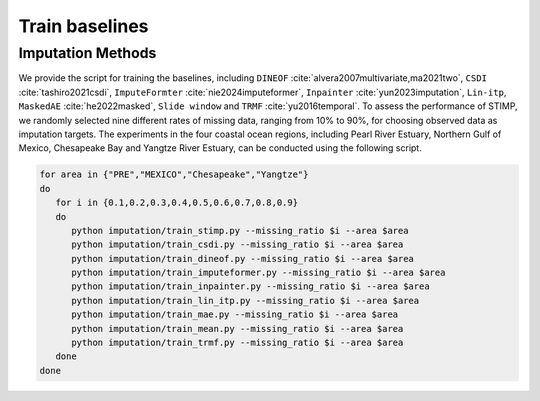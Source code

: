 =====
Train baselines 
=====

Imputation Methods
----------------

We provide the script for training the baselines, including ``DINEOF`` :cite:`alvera2007multivariate,ma2021two`, ``CSDI`` :cite:`tashiro2021csdi`, ``ImputeFormter`` :cite:`nie2024imputeformer`, ``Inpainter`` :cite:`yun2023imputation`,
``Lin-itp``, ``MaskedAE`` :cite:`he2022masked`, ``Slide window`` and ``TRMF`` :cite:`yu2016temporal`. 
To assess the performance of STIMP, we randomly selected nine different rates of missing data, ranging from 10% to 90%, for choosing observed data as imputation targets.
The experiments in the four coastal ocean regions, including Pearl River Estuary, Northern Gulf of Mexico, Chesapeake Bay and Yangtze River Estuary, can be conducted using the following script.

.. code-block:: bash

   for area in {"PRE","MEXICO","Chesapeake","Yangtze"}
   do
      for i in {0.1,0.2,0.3,0.4,0.5,0.6,0.7,0.8,0.9}
      do
         python imputation/train_stimp.py --missing_ratio $i --area $area
         python imputation/train_csdi.py --missing_ratio $i --area $area
         python imputation/train_dineof.py --missing_ratio $i --area $area
         python imputation/train_imputeformer.py --missing_ratio $i --area $area
         python imputation/train_inpainter.py --missing_ratio $i --area $area
         python imputation/train_lin_itp.py --missing_ratio $i --area $area
         python imputation/train_mae.py --missing_ratio $i --area $area
         python imputation/train_mean.py --missing_ratio $i --area $area
         python imputation/train_trmf.py --missing_ratio $i --area $area
      done
   done
.. bibliography::
   :filter: {"baselines"} & docnames

